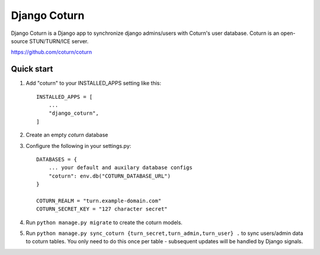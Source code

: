 
=====
Django Coturn
=====

Django Coturn is a Django app to synchronize django admins/users with Coturn's user database. Coturn is an open-source STUN/TURN/ICE server. 

https://github.com/coturn/coturn

Quick start
-----------

1. Add "coturn" to your INSTALLED_APPS setting like this::

    INSTALLED_APPS = [
        ...
        "django_coturn",
    ]

2. Create an empty `coturn` database

3. Configure the following in your settings.py::

    DATABASES = {
        ... your default and auxilary database configs
        "coturn": env.db("COTURN_DATABASE_URL")
    }

    COTURN_REALM = "turn.example-domain.com"
    COTURN_SECRET_KEY = "127 character secret"

4. Run ``python manage.py migrate`` to create the coturn models.

5. Run ``python manage.py sync_coturn {turn_secret,turn_admin,turn_user} .`` to sync users/admin data to coturn tables. You only need to do this once per table - subsequent updates will be handled by Django signals.
